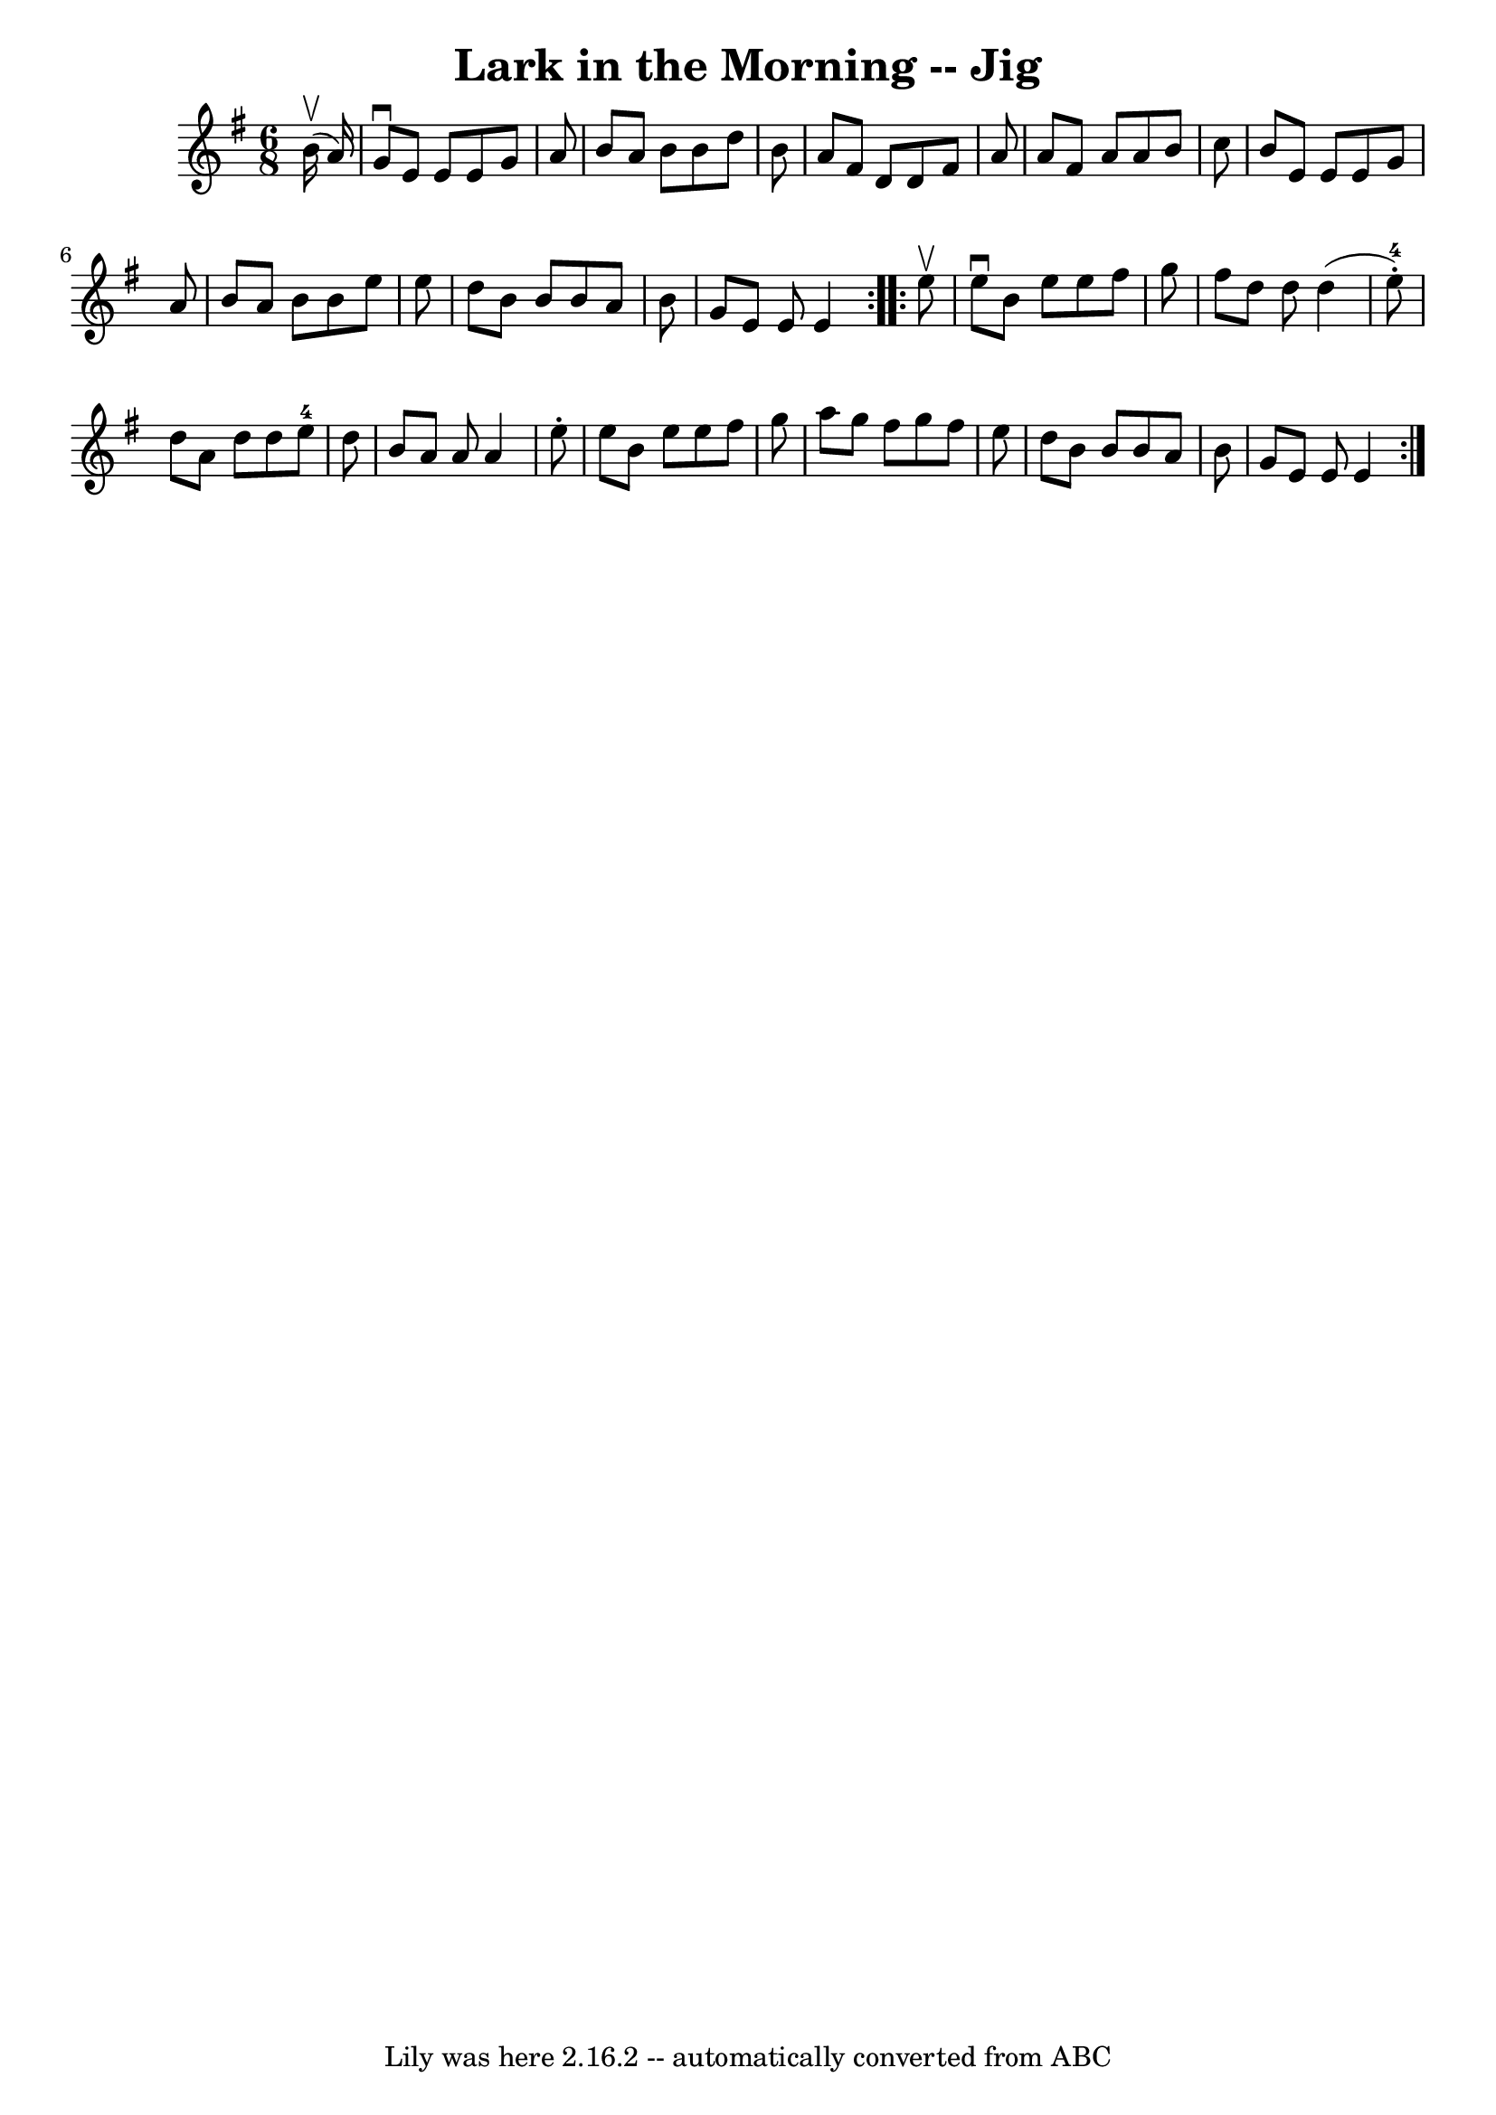 \version "2.7.40"
\header {
	book = "Ryan's Mammoth Collection"
	crossRefNumber = "1"
	footnotes = "\\\\456"
	tagline = "Lily was here 2.16.2 -- automatically converted from ABC"
	title = "Lark in the Morning -- Jig"
}
voicedefault =  {
\set Score.defaultBarType = "empty"

\repeat volta 2 {
\time 6/8 \key e \minor   b'16 ^\upbow(   a'16  -) \bar "|"     g'8 ^\downbow   
e'8    e'8    e'8    g'8    a'8    \bar "|"   b'8    a'8    b'8    b'8    d''8  
  b'8    \bar "|"   a'8    fis'8    d'8    d'8    fis'8    a'8    \bar "|"   
a'8    fis'8    a'8    a'8    b'8    c''8    \bar "|"     b'8    e'8    e'8    
e'8    g'8    a'8    \bar "|"   b'8    a'8    b'8    b'8    e''8    e''8    
\bar "|"   d''8    b'8    b'8    b'8    a'8    b'8    \bar "|"   g'8    e'8    
e'8    e'4  }     \repeat volta 2 {   e''8 ^\upbow \bar "|"     e''8 ^\downbow  
 b'8    e''8    e''8    fis''8    g''8    \bar "|"   fis''8    d''8    d''8    
d''4 (   e''8-4-. -)   \bar "|"   d''8    a'8    d''8    d''8    e''8-4   
d''8    \bar "|"   b'8    a'8    a'8    a'4    e''8 -.   \bar "|"     e''8    
b'8    e''8    e''8    fis''8    g''8    \bar "|"   a''8    g''8    fis''8    
g''8    fis''8    e''8    \bar "|"   d''8    b'8    b'8    b'8    a'8    b'8    
\bar "|"   g'8    e'8    e'8    e'4  }   
}

\score{
    <<

	\context Staff="default"
	{
	    \voicedefault 
	}

    >>
	\layout {
	}
	\midi {}
}
